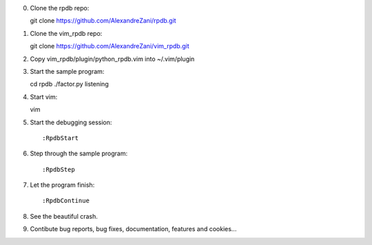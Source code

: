 0. Clone the rpdb repo::

   git clone https://github.com/AlexandreZani/rpdb.git

1. Clone the vim_rpdb repo::

   git clone https://github.com/AlexandreZani/vim_rpdb.git

2. Copy vim_rpdb/plugin/python_rpdb.vim into ~/.vim/plugin

3. Start the sample program::

   cd rpdb
   ./factor.py listening

4. Start vim::

   vim

5. Start the debugging session::

   :RpdbStart

6. Step through the sample program::

   :RpdbStep

7. Let the program finish::

   :RpdbContinue

8. See the beautiful crash.

9. Contibute bug reports, bug fixes, documentation, features and cookies...
